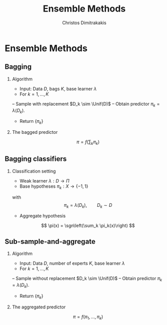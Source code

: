 #+TITLE:  Ensemble Methods
#+AUTHOR: Christos Dimitrakakis
#+EMAIL:christos.dimitrakakis@unine.ch
#+LaTeX_HEADER: \newcommand \Var {\mathop{\mbox{\ensuremath{\mathbb{V}}}}\nolimits}
#+LaTeX_HEADER: \newcommand \Bias {\mathop{\mbox{\ensuremath{\mathbb{B}}}}\nolimits}
#+LaTeX_HEADER: \newcommand\ind[1]{\mathop{\mbox{\ensuremath{\mathbb{I}}}}\left\{#1\right\}}
#+LaTeX_HEADER: \renewcommand \Pr {\mathop{\mbox{\ensuremath{\mathbb{P}}}}\nolimits}
#+LaTeX_HEADER: \DeclareMathOperator*{\argmax}{arg\,max}
#+LaTeX_HEADER: \DeclareMathOperator*{\argmin}{arg\,min}
#+LaTeX_HEADER: \DeclareMathOperator*{\sgn}{sgn}
#+LaTeX_HEADER: \newcommand \defn {\mathrel{\triangleq}}
#+LaTeX_HEADER: \newcommand \Reals {\mathbb{R}}
#+LaTeX_HEADER: \newcommand \Params {\Theta}
#+LaTeX_HEADER: \newcommand \param {\theta}
#+LaTeX_HEADER: \newcommand \vparam {\vectorsym{\theta}}
#+LaTeX_HEADER: \newcommand \mparam {\matrixsym{\Theta}}
#+LaTeX_HEADER: \newcommand \bW {\matrixsym{W}}
#+LaTeX_HEADER: \newcommand \bw {\vectorsym{w}}
#+LaTeX_HEADER: \newcommand \wi {\vectorsym{w}_i}
#+LaTeX_HEADER: \newcommand \wij {w_{i,j}}
#+LaTeX_HEADER: \newcommand \bA {\matrixsym{A}}
#+LaTeX_HEADER: \newcommand \ai {\vectorsym{a}_i}
#+LaTeX_HEADER: \newcommand \aij {a_{i,j}}
#+LaTeX_HEADER: \newcommand \bx {\vectorsym{x}}
#+LaTeX_HEADER: \newcommand \pol {\pi}
#+LaTeX_HEADER: \newcommand \Pols {\Pi}
#+LaTeX_HEADER: \newcommand \bel {\beta}
#+LaTeX_HEADER: \newcommand \Bels {\mathcal{B}}
#+LaTeX_HEADER: \newcommand \Unif {\textrm{Unif}}
#+LaTeX_HEADER: \newcommand \Ber {\textrm{Bernoulli}}
#+LaTeX_HEADER: \newcommand \Mult {\textrm{Mult}}
#+LaTeX_HEADER: \newcommand \Beta {\textrm{Beta}}
#+LaTeX_HEADER: \newcommand \Dir {\textrm{Dir}}
#+LaTeX_HEADER: \newcommand \Normal {\textrm{Normal}}
#+LaTeX_HEADER: \newcommand \Simplex {\mathbb{\Delta}}
#+LaTeX_HEADER: \newcommand \pn {\param^{(n)}}
#+LaTeX_HEADER: \newcommand \pnn {\param^{(n+1)}}
#+LaTeX_HEADER: \newcommand \pnp {\param^{(n-1)}}
#+LaTeX_HEADER: \usepackage[bbgreekl]{mathbbol}
#+LaTeX_CLASS_OPTIONS: [smaller]
#+LATEX_HEADER: \RequirePackage{fancyvrb}
#+COLUMNS: %40ITEM %10BEAMER_env(Env) %9BEAMER_envargs(Env Args) %4BEAMER_col(Col) %10BEAMER_extra(Extra)
#+TAGS: activity advanced definition exercise homework project example theory code
#+OPTIONS:   H:2
#+OPTIONS: toc:nil
* Ensemble Methods
** Bagging
*** Algorithm
- Input: Data $D$, bags $K$, base learner $\lambda$
- For $k = 1, \ldots, K$
-- Sample \alert{with replacement} $D_k \sim \Unif(D)$
-- Obtain predictor $\pi_k = \lambda(D_k)$.
- Return $\{\pi_k\}$

*** The bagged predictor
\[
\pi = f\left(\sum_k \pi_k\right)
\]
** Bagging classifiers
*** Classification setting
- Weak learner $\lambda : D \to \Pi$
- Base hypotheses $\pi_k : X \to \{-1,1\}$
with
\[
\pi_k = \lambda(D_k), \qquad D_k \sim D
\]
- Aggregate hypothesis
\[
\pi(x) = \sgn\left(\sum_k \pi_k(x)\right)
\]



** Sub-sample-and-aggregate
*** Algorithm
    - Input: Data $D$, number of experts $K$, base learner $\lambda$
    - For $k = 1, \ldots, K$
    -- Sample \alert{without replacement} $D_k \sim \Unif(D)$
    -- Obtain predictor $\pi_k = \lambda(D_k)$.
    - Return $\{\pi_k\}$

*** The aggregated predictor
    \[
    \pi =  f\left(\pi_1, \ldots, \pi_k\right)
    \]




